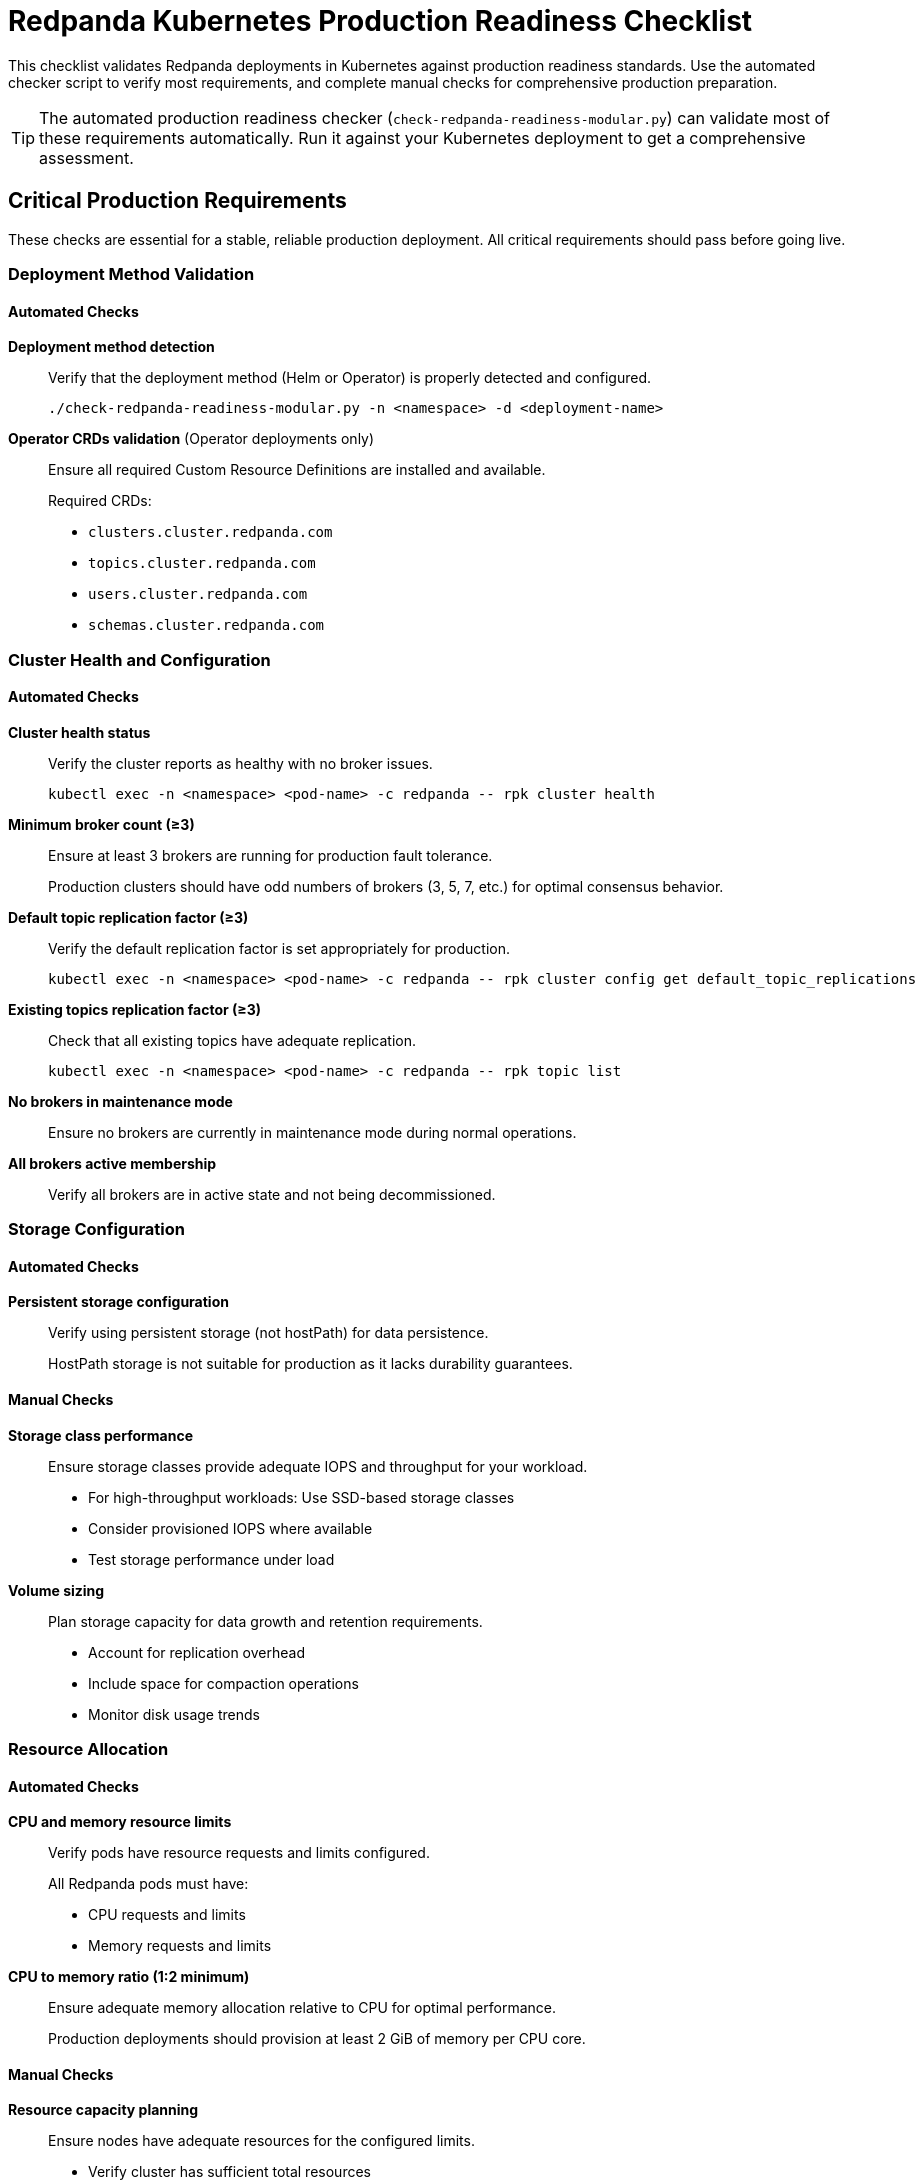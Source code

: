 = Redpanda Kubernetes Production Readiness Checklist
:description: Comprehensive checklist for validating Redpanda deployments in Kubernetes against production readiness standards.
:page-context-links: [{"name": "Linux", "to": "deploy:redpanda/linux/index.adoc" },{"name": "Kubernetes", "to": "deploy:redpanda/kubernetes/index.adoc" } ]
:page-categories: Production, Deployment

This checklist validates Redpanda deployments in Kubernetes against production readiness standards. Use the automated checker script to verify most requirements, and complete manual checks for comprehensive production preparation.

TIP: The automated production readiness checker (`check-redpanda-readiness-modular.py`) can validate most of these requirements automatically. Run it against your Kubernetes deployment to get a comprehensive assessment.

== Critical Production Requirements

These checks are essential for a stable, reliable production deployment. All critical requirements should pass before going live.

=== Deployment Method Validation

==== Automated Checks

**Deployment method detection**:: Verify that the deployment method (Helm or Operator) is properly detected and configured.
+
[,bash]
----
./check-redpanda-readiness-modular.py -n <namespace> -d <deployment-name>
----

**Operator CRDs validation** (Operator deployments only):: Ensure all required Custom Resource Definitions are installed and available.
+
Required CRDs:
+
* `clusters.cluster.redpanda.com`
* `topics.cluster.redpanda.com`
* `users.cluster.redpanda.com`
* `schemas.cluster.redpanda.com`

=== Cluster Health and Configuration

==== Automated Checks

**Cluster health status**:: Verify the cluster reports as healthy with no broker issues.
+
[,bash]
----
kubectl exec -n <namespace> <pod-name> -c redpanda -- rpk cluster health
----

**Minimum broker count (≥3)**:: Ensure at least 3 brokers are running for production fault tolerance.
+
Production clusters should have odd numbers of brokers (3, 5, 7, etc.) for optimal consensus behavior.

**Default topic replication factor (≥3)**:: Verify the default replication factor is set appropriately for production.
+
[,bash]
----
kubectl exec -n <namespace> <pod-name> -c redpanda -- rpk cluster config get default_topic_replications
----

**Existing topics replication factor (≥3)**:: Check that all existing topics have adequate replication.
+
[,bash]
----
kubectl exec -n <namespace> <pod-name> -c redpanda -- rpk topic list
----

**No brokers in maintenance mode**:: Ensure no brokers are currently in maintenance mode during normal operations.

**All brokers active membership**:: Verify all brokers are in active state and not being decommissioned.

=== Storage Configuration

==== Automated Checks

**Persistent storage configuration**:: Verify using persistent storage (not hostPath) for data persistence.
+
HostPath storage is not suitable for production as it lacks durability guarantees.

==== Manual Checks

**Storage class performance**:: Ensure storage classes provide adequate IOPS and throughput for your workload.
+
* For high-throughput workloads: Use SSD-based storage classes
* Consider provisioned IOPS where available
* Test storage performance under load

**Volume sizing**:: Plan storage capacity for data growth and retention requirements.
+
* Account for replication overhead
* Include space for compaction operations
* Monitor disk usage trends

=== Resource Allocation

==== Automated Checks

**CPU and memory resource limits**:: Verify pods have resource requests and limits configured.
+
All Redpanda pods must have:
+
* CPU requests and limits
* Memory requests and limits

**CPU to memory ratio (1:2 minimum)**:: Ensure adequate memory allocation relative to CPU for optimal performance.
+
Production deployments should provision at least 2 GiB of memory per CPU core.

==== Manual Checks

**Resource capacity planning**:: Ensure nodes have adequate resources for the configured limits.
+
* Verify cluster has sufficient total resources
* Account for other workloads on shared nodes
* Plan for resource growth and burst capacity

=== Security Configuration

==== Automated Checks

**Authorization enabled**:: Verify Kafka authorization is enabled for access control.
+
[,bash]
----
kubectl exec -n <namespace> <pod-name> -c redpanda -- rpk cluster config get kafka_enable_authorization
----

**Developer mode disabled**:: Ensure developer mode is disabled in production configuration.
+
Developer mode should never be enabled in production environments.

==== Manual Checks

**Authentication configuration**:: Configure appropriate authentication mechanisms.
+
* Set up SASL authentication for client connections
* Configure TLS certificates for encryption
* Implement proper user management and ACLs

**Network security**:: Secure network access to the cluster.
+
* Configure NetworkPolicies to restrict pod-to-pod communication
* Use TLS for all client connections
* Secure admin API endpoints

== Recommended Production Enhancements

These checks improve operational robustness and performance but are not critical for basic functionality.

=== Cluster Configuration

==== Automated Checks

**Redpanda license verification**:: Validate Enterprise license if using Enterprise features.

**Consistent Redpanda version**:: Ensure all brokers run the same Redpanda version.
+
Version mismatches can cause compatibility issues and should be resolved.

=== Storage Optimization

==== Automated Checks

**XFS filesystem for data directory**:: Verify data directories use XFS filesystem for optimal performance.
+
[,bash]
----
kubectl exec -n <namespace> <pod-name> -c redpanda -- df -khT <data-directory>
----

==== Manual Checks

**Storage performance tuning**:: Optimize storage configuration for production workloads.
+
* Configure appropriate `vm.swappiness` settings
* Tune filesystem mount options
* Consider storage class performance characteristics

=== Resource Optimization

==== Automated Checks

**Pod anti-affinity rules**:: Configure pod anti-affinity to spread brokers across nodes.
+
This prevents single node failures from affecting multiple brokers.

**Pod Disruption Budget configured**:: Set up PDBs to control voluntary disruptions during maintenance.

**No fractional CPU requests**:: Ensure CPU requests use whole numbers for consistent performance.
+
Fractional CPUs can lead to performance variability in production.

**Node isolation configuration**:: Configure taints/tolerations or nodeSelector for workload isolation.
+
Isolating Redpanda workloads improves performance predictability.

==== Manual Checks

**CPU pinning and NUMA awareness**:: Configure CPU affinity for optimal performance on multi-core systems.

**Memory allocation strategy**:: Optimize memory settings for your workload patterns.

=== Security Enhancements

==== Automated Checks

**Overprovisioned disabled**:: Ensure overprovisioned mode is disabled for production stability.

**System requirements validation**:: Run system checks to validate optimal configuration.
+
[,bash]
----
kubectl exec -n <namespace> <pod-name> -c redpanda -- rpk redpanda check
----

==== Manual Checks

**Security scanning**:: Regularly scan container images and configurations for vulnerabilities.

**Backup and recovery procedures**:: Implement and test backup and recovery processes.
+
* Configure topic backups
* Test cluster recovery procedures
* Document emergency response procedures

**Audit logging**:: Enable and configure audit logging for compliance requirements.

== Monitoring and Observability

=== Manual Checks

**Monitoring setup**:: Deploy comprehensive monitoring for cluster health and performance.
+
* Set up Prometheus metrics collection
* Configure Grafana dashboards
* Implement alerting rules

**Log aggregation**:: Configure centralized log collection and analysis.
+
* Forward Redpanda logs to central logging system
* Set up log retention policies
* Configure log-based alerting

**Health checks**:: Implement application-level health checks.
+
* Configure Kubernetes liveness and readiness probes
* Set up external health monitoring
* Define SLI/SLO metrics

== Operational Readiness

=== Manual Checks

**Deployment automation**:: Implement Infrastructure as Code for reproducible deployments.
+
* Use Helm charts or Kubernetes manifests in version control
* Implement GitOps workflows
* Automate testing and validation

**Upgrade procedures**:: Document and test cluster upgrade processes.
+
* Plan for rolling upgrades with zero downtime
* Test upgrade procedures in staging environments
* Implement rollback capabilities

**Incident response**:: Prepare for operational incidents and outages.
+
* Document troubleshooting procedures
* Establish on-call processes
* Create incident response playbooks

== Running the Automated Checker

Use the automated checker to validate most requirements:

[,bash]
----
# Basic check (shows only issues)
./check-redpanda-readiness-modular.py -n <namespace> -d <deployment-name>

# Verbose output (shows all results)
./check-redpanda-readiness-modular.py -n <namespace> -d <deployment-name> -v

# Generate JSON report
./check-redpanda-readiness-modular.py -n <namespace> -d <deployment-name> -o report.json
----

The script automatically detects deployment methods and validates configurations against production standards.

== Next Steps

After completing this checklist:

1. **Performance testing**: Conduct load testing to validate performance under expected traffic.
2. **Disaster recovery testing**: Test backup and recovery procedures.
3. **Security review**: Conduct security assessment and penetration testing.
4. **Operational validation**: Verify monitoring, alerting, and incident response procedures.
5. **Documentation**: Complete operational runbooks and troubleshooting guides.